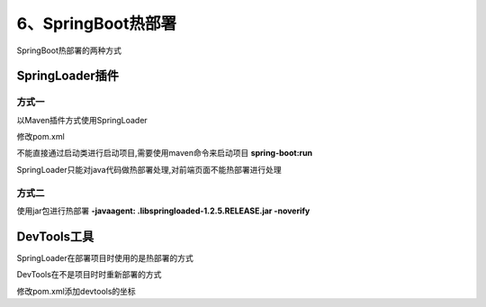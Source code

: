 ============================
6、SpringBoot热部署
============================

SpringBoot热部署的两种方式


SpringLoader插件
=========================

方式一
>>>>>>>>>>>>>>>>>>

以Maven插件方式使用SpringLoader

修改pom.xml

.. code-block:: xml
    :linenos:

    <build>
        <plugins>
            <plugin>
                <groupId>org.springframework.boot</groupId>
                <artifactId>spring-boot-maven-plugin</artifactId>
                <dependencies>
                    <dependency>
                        <groupId>org.springframework</groupId>
                        <artifactId>springloaded</artifactId>
                        <version>1.2.5.RELEASE</version>
                    </dependency>
                </dependencies>
            </plugin>
        </plugins>
    </build>

不能直接通过启动类进行启动项目,需要使用maven命令来启动项目 **spring-boot:run**

SpringLoader只能对java代码做热部署处理,对前端页面不能热部署进行处理

方式二
>>>>>>>>>>>>>>>>>>>

使用jar包进行热部署 **-javaagent: .\lib\springloaded-1.2.5.RELEASE.jar -noverify**


DevTools工具
========================

SpringLoader在部署项目时使用的是热部署的方式

DevTools在不是项目时时重新部署的方式

修改pom.xml添加devtools的坐标

.. code-block:: xml
    :linenos:

    <dependency>
            <groupId>org.springframework.boot</groupId>
            <artifactId>spring-boot-devtools</artifactId>
             <optional>true</optional>
    </dependency>
